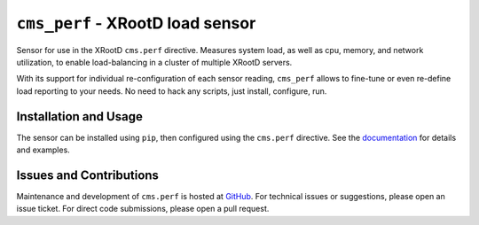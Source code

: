 =================================
``cms_perf`` - XRootD load sensor
=================================

.. image:: https://readthedocs.org/projects/cms_perf/badge/?version=latest
    :target: http://cms_perf.readthedocs.io/en/latest/?badge=latest
    :alt: Documentation Status

.. image:: https://img.shields.io/pypi/v/cms_perf.svg
    :alt: Available on PyPI
    :target: https://pypi.python.org/pypi/cms_perf/

.. image:: https://img.shields.io/github/license/maxfischer2781/cms_perf.svg
    :alt: License
    :target: https://github.com/maxfischer2781/cms_perf/blob/master/LICENSE

Sensor for use in the XRootD ``cms.perf`` directive.
Measures system load, as well as cpu, memory, and network utilization,
to enable load-balancing in a cluster of multiple XRootD servers.

With its support for individual re-configuration of each sensor reading,
``cms_perf`` allows to fine-tune or even re-define load reporting to your needs.
No need to hack any scripts, just install, configure, run.

Installation and Usage
======================

The sensor can be installed using ``pip``,
then configured using the ``cms.perf`` directive.
See the `documentation`_ for details and examples.

Issues and Contributions
========================

Maintenance and development of ``cms.perf`` is hosted at `GitHub`_.
For technical issues or suggestions, please open an issue ticket.
For direct code submissions, please open a pull request.

.. _documentation: https://cms-perf.readthedocs.io/
.. _GitHub: https://github.com/maxfischer2781/cms_perf
